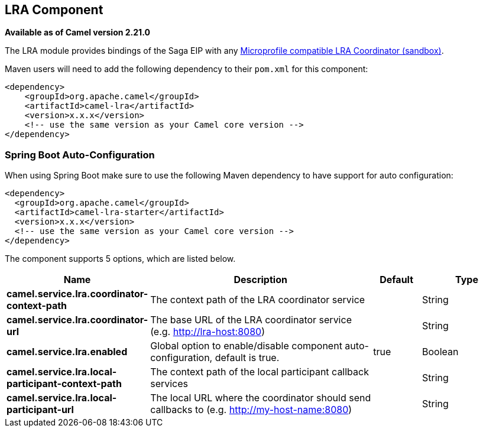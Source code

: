 == LRA Component

*Available as of Camel version 2.21.0*

The LRA module provides bindings of the Saga EIP with any https://github.com/eclipse/microprofile-sandbox/tree/master/proposals/0009-LRA[Microprofile compatible LRA Coordinator (sandbox)].

Maven users will need to add the following dependency to their `pom.xml`
for this component:

[source,xml]
----
<dependency>
    <groupId>org.apache.camel</groupId>
    <artifactId>camel-lra</artifactId>
    <version>x.x.x</version>
    <!-- use the same version as your Camel core version -->
</dependency>
----

// spring-boot-auto-configure options: START
=== Spring Boot Auto-Configuration

When using Spring Boot make sure to use the following Maven dependency to have support for auto configuration:

[source,xml]
----
<dependency>
  <groupId>org.apache.camel</groupId>
  <artifactId>camel-lra-starter</artifactId>
  <version>x.x.x</version>
  <!-- use the same version as your Camel core version -->
</dependency>
----


The component supports 5 options, which are listed below.



[width="100%",cols="2,5,^1,2",options="header"]
|===
| Name | Description | Default | Type
| *camel.service.lra.coordinator-context-path* | The context path of the LRA coordinator service |  | String
| *camel.service.lra.coordinator-url* | The base URL of the LRA coordinator service (e.g. http://lra-host:8080) |  | String
| *camel.service.lra.enabled* | Global option to enable/disable component auto-configuration, default is true. | true | Boolean
| *camel.service.lra.local-participant-context-path* | The context path of the local participant callback services |  | String
| *camel.service.lra.local-participant-url* | The local URL where the coordinator should send callbacks to (e.g. http://my-host-name:8080) |  | String
|===
// spring-boot-auto-configure options: END
